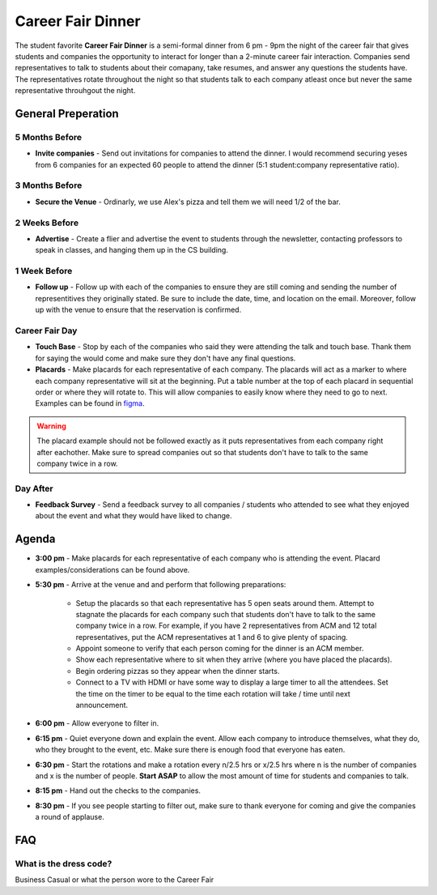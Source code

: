 .. _events-career-fair-dinner:

Career Fair Dinner
==================
The student favorite **Career Fair Dinner** is a semi-formal dinner from 6 pm -
9pm the night of the career fair that gives students and companies the
opportunity to interact for longer than a 2-minute career fair interaction.
Companies send representatives to talk to students about their comapany, take
resumes, and answer any questions the students have. The representatives rotate
throughout the night so that students talk to each company atleast once but
never the same representative throuhgout the night.

General Preperation
-------------------
5 Months Before
^^^^^^^^^^^^^^^
+ **Invite companies** - Send out invitations for companies to attend the
  dinner. I would recommend securing yeses from 6 companies for an expected 60
  people to attend the dinner (5:1 student:company representative ratio).

3 Months Before
^^^^^^^^^^^^^^^
+ **Secure the Venue** - Ordinarly, we use Alex's pizza and tell them we will
  need 1/2 of the bar.

2 Weeks Before
^^^^^^^^^^^^^^
+ **Advertise** - Create a flier and advertise the event to students through the
  newsletter, contacting professors to speak in classes, and hanging them up in
  the CS building.

1 Week Before
^^^^^^^^^^^^^
+ **Follow up** - Follow up with each of the companies to ensure they are still
  coming and sending the number of representitives they originally stated. Be
  sure to include the date, time, and location on the email. Moreover, follow up
  with the venue to ensure that the reservation is confirmed.

Career Fair Day
^^^^^^^^^^^^^^^
+ **Touch Base** - Stop by each of the companies who said they were attending
  the talk and touch base. Thank them for saying the would come and make sure
  they don't have any final questions.
+ **Placards** - Make placards for each representative of each company. The
  placards will act as a marker to where each company representative will sit at
  the beginning.  Put a table number at the top of each placard in sequential
  order or where they will rotate to. This will allow companies to easily know
  where they need to go to next. Examples can be found in `figma
  <https://www.figma.com/file/M6QFsvHTKDbqSzaJwq2jHb/ACM-Career-Fair-Dinner-(FS19)?node-id=0%3A1>`_.
    
.. warning:: The placard example should not be followed exactly as it puts
    representatives from each company right after eachother. Make sure to spread
    companies out so that students don't have to talk to the same company twice in a
    row.

 
Day After
^^^^^^^^^
+ **Feedback Survey** - Send a feedback survey to all companies / students who
  attended to see what they enjoyed about the event and what they would have
  liked to change.

Agenda
-------
+ **3:00 pm** - Make placards for each representative of each company who is
  attending the event. Placard examples/considerations can be found above.
+ **5:30 pm** - Arrive at the venue and and perform that following preparations: 

    - Setup the placards so that each representative has 5 open seats around
      them. Attempt to stagnate the placards for each company such that
      students don't have to talk to the same company twice in a row. For
      example, if you have 2 representatives from ACM and 12 total
      representatives, put the ACM representatives at 1 and 6 to give plenty of
      spacing.
    - Appoint someone to verify that each person coming for the dinner is an ACM
      member. 
    - Show each representative where to sit when they arrive (where you have
      placed the placards). 
    - Begin ordering pizzas so they appear when the dinner starts.
    - Connect to a TV with HDMI or have some way to display a large timer to
      all the attendees. Set the time on the timer to be equal to the time each
      rotation will take / time until next announcement.

+ **6:00 pm** - Allow everyone to filter in.
+ **6:15 pm** - Quiet everyone down and explain the event. Allow each company to
  introduce themselves, what they do, who they brought to the event, etc. Make
  sure there is enough food that everyone has eaten.
+ **6:30 pm** - Start the rotations and make a rotation every n/2.5 hrs or x/2.5
  hrs where n is the number of companies and x is the number of people. **Start
  ASAP** to allow the most amount of time for students and companies to talk.
+ **8:15 pm** - Hand out the checks to the companies.
+ **8:30 pm** - If you see people starting to filter out, make sure to thank
  everyone for coming and give the companies a round of applause.


FAQ
----

What is the dress code?
^^^^^^^^^^^^^^^^^^^^^^^
Business Casual or what the person wore to the Career Fair
